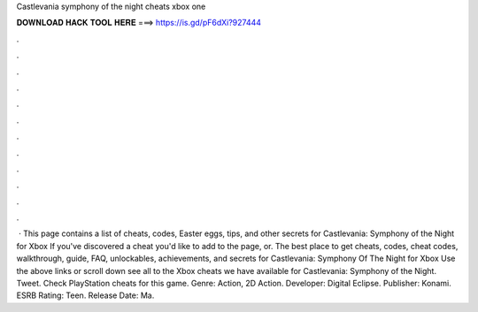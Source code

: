 Castlevania symphony of the night cheats xbox one

𝐃𝐎𝐖𝐍𝐋𝐎𝐀𝐃 𝐇𝐀𝐂𝐊 𝐓𝐎𝐎𝐋 𝐇𝐄𝐑𝐄 ===> https://is.gd/pF6dXi?927444

.

.

.

.

.

.

.

.

.

.

.

.

 · This page contains a list of cheats, codes, Easter eggs, tips, and other secrets for Castlevania: Symphony of the Night for Xbox If you've discovered a cheat you'd like to add to the page, or. The best place to get cheats, codes, cheat codes, walkthrough, guide, FAQ, unlockables, achievements, and secrets for Castlevania: Symphony Of The Night for Xbox  Use the above links or scroll down see all to the Xbox cheats we have available for Castlevania: Symphony of the Night. Tweet. Check PlayStation cheats for this game. Genre: Action, 2D Action. Developer: Digital Eclipse. Publisher: Konami. ESRB Rating: Teen. Release Date: Ma.